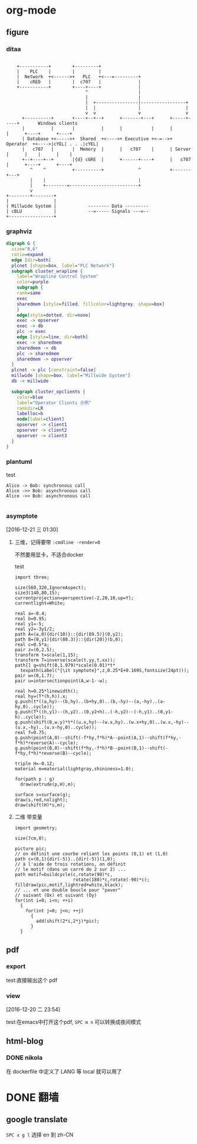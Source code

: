 # -*- mode: Org; org-download-image-dir: "../images"; -*-
#+BEGIN_COMMENT
.. title: 用 docker 来打包 spacemacs
.. slug: yong-docker-lai-da-bao-spacemacs
.. date: 2016-12-21 22:41:18 UTC+08:00
.. tags: 
.. category: 
.. link: 
.. description: 
.. type: text
#+END_COMMENT


* org-mode

** figure

*** ditaa
#+begin_src ditaa :file ./ditaa.png :cmdline -r -s 0.8

    +-----------+        +---------+  
    |    PLC    |        |         |                
    |  Network  +<------>+   PLC   +<---=---------+ 
    |    cRED   |        |  c707   |              | 
    +-----------+        +----+----+              | 
                              ^                   | 
                              |                   | 
                              |  +----------------|-----------------+
                              |  |                |                 |
                              v  v                v                 v
      +----------+       +----+--+--+      +-------+---+      +-----+-----+       Windows clients
      |          |       |          |      |           |      |           |      +----+      +----+
      | Database +<----->+  Shared  +<---->+ Executive +<-=-->+ Operator  +<---->|cYEL| . . .|cYEL|
      |   c707   |       |  Memory  |      |   c707    |      | Server    |      |    |      |    |
      +--+----+--+       |{d} cGRE  |      +------+----+      |   c707    |      +----+      +----+
         ^    ^          +----------+             ^           +-------+---+
         |    |                                   |                        
         |    +--------=--------------------------+                    
         v                                                             
+--------+--------+                                                         
|                 |                                                         
| Millwide System |            -------- Data ---------                      
| cBLU            |            --=----- Signals ---=--                      
+-----------------+
#+end_src


*** graphviz
#+begin_src dot :file some_filename.png :cmdline -Kdot -Tpng
digraph G {
  size="8,6"
  ratio=expand
  edge [dir=both]
  plcnet [shape=box, label="PLC Network"]
  subgraph cluster_wrapline {
    label="Wrapline Control System"
    color=purple
    subgraph {
    rank=same
    exec
    sharedmem [style=filled, fillcolor=lightgrey, shape=box]
    }
    edge[style=dotted, dir=none]
    exec -> opserver
    exec -> db
    plc -> exec
    edge [style=line, dir=both]
    exec -> sharedmem
    sharedmem -> db
    plc -> sharedmem
    sharedmem -> opserver
  }
  plcnet -> plc [constraint=false]
  millwide [shape=box, label="Millwide System"]
  db -> millwide

  subgraph cluster_opclients {
    color=blue
    label="Operator Clients 示例"
    rankdir=LR
    labelloc=b
    node[label=client]
    opserver -> client1
    opserver -> client2
    opserver -> client3
  }
}
  #+END_SRC


*** plantuml

   test

#+BEGIN_SRC plantuml :file ./plantuml.png
  Alice -> Bob: synchronous call
  Alice ->> Bob: asynchronous call
  Alice ->> Bob: asynchronous call

#+END_SRC



*** asymptote 
   [2016-12-21 三 01:30] 
   
**** 三维，记得要带 =:cmdline -render=0=
     不然要用显卡，不适合docker

    test 

 #+begin_src asymptote :file ./asymptote.png :cmdline -render=0
 import three;

 size(560,320,IgnoreAspect);
 size3(140,80,15);
 currentprojection=perspective(-2,20,10,up=Y);
 currentlight=White;

 real a=-0.4;
 real b=0.95;
 real y1=-5;
 real y2=-3y1/2;
 path A=(a,0){dir(10)}::{dir(89.5)}(0,y2);
 path B=(0,y1){dir(88.3)}::{dir(20)}(b,0);
 real c=0.5*a;
 pair z=(0,2.5);
 transform t=scale(1,15);
 transform T=inverse(scale(t.yy,t.xx));
 path[] g=shift(0,1.979)*scale(0.01)*t*
   texpath(Label("{\it symptote}",z,0.25*E+0.169S,fontsize(24pt)));
 pair w=(0,1.7);
 pair u=intersectionpoint(A,w-1--w);

 real h=0.25*linewidth();
 real hy=(T*(h,h)).x;
 g.push(t*((a,hy)--(b,hy)..(b+hy,0)..(b,-hy)--(a,-hy)..(a-hy,0)..cycle));
 g.push(T*((h,y1)--(h,y2)..(0,y2+h)..(-h,y2)--(-h,y1)..(0,y1-h)..cycle));
 g.push(shift(0,w.y)*t*((u.x,hy)--(w.x,hy)..(w.x+hy,0)..(w.x,-hy)--(u.x,-hy)..(u.x-hy,0)..cycle));
 real f=0.75;
 g.push(point(A,0)--shift(-f*hy,f*h)*A--point(A,1)--shift(f*hy,-f*h)*reverse(A)--cycle);
 g.push(point(B,0)--shift(f*hy,-f*h)*B--point(B,1)--shift(-f*hy,f*h)*reverse(B)--cycle);

 triple H=-0.1Z;
 material m=material(lightgray,shininess=1.0);

 for(path p : g)
   draw(extrude(p,H),m);

 surface s=surface(g);
 draw(s,red,nolight);
 draw(shift(H)*s,m);
 #+end_src

 #+RESULTS:
 [[file:./asymptote.png]]

**** 二维 带变量
 #+header: :var n=8
 #+begin_src asymptote :file ./asy-tile2D.png
 import geometry; 

 size(7cm,0);

 picture pic;
 // on définit une courbe reliant les points (0,1) et (1,0)
 path c=(0,1){dir(-5)}..{dir(-5)}(1,0);
 // à l'aide de trois rotations, on définit 
 // le motif (dans un carré de 2 sur 2) ...
 path motif=buildcycle(c,rotate(90)*c,
                       rotate(180)*c,rotate(-90)*c);
 filldraw(pic,motif,lightred+white,black);
 // ... et une double boucle pour "paver" 
 // suivant (Ox) et suivant (Oy)
 for(int i=0; i<n; ++i)
   {
     for(int j=0; j<n; ++j)
       {
         add(shift(2*i,2*j)*pic);
       }
   }
 #+end_src

 #+RESULTS:
 [[file:images/asy-tile.png]]


** pdf

*** export
    test:直接输出这个 pdf

*** view
   [2016-12-20 二 23:54] 

   test:在emacs中打开这个pdf,  =SPC m n= 可以转换成夜间模式
** html-blog 
*** DONE nikola
    CLOSED: [2016-12-21 三 22:42]
   在 dockerfile 中定义了 LANG 等 local 就可以用了

* DONE 翻墙
  CLOSED: [2016-12-21 三 22:39]

** google translate
=SPC x g l= 选择 en 到 zh-CN

